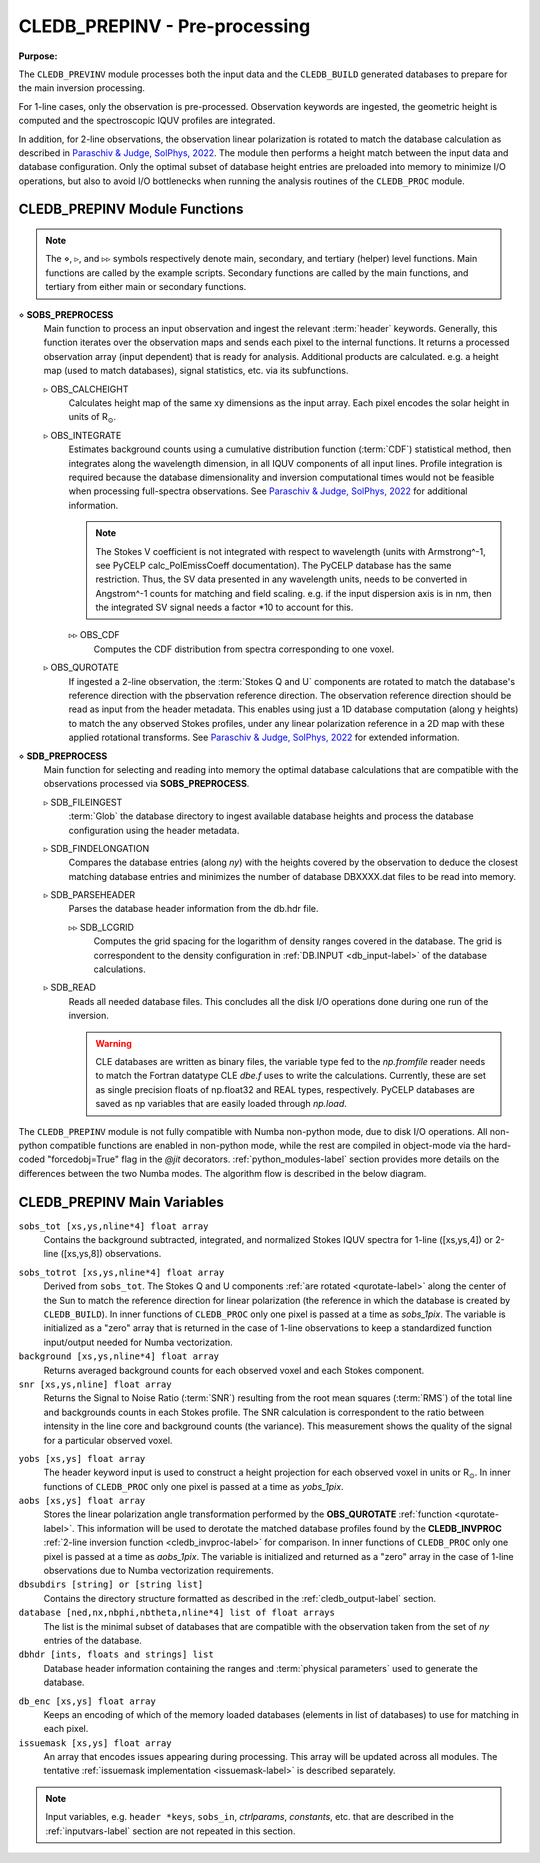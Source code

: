 .. _cledb_prep-label:

CLEDB_PREPINV - Pre-processing
=================================

**Purpose:**

The ``CLEDB_PREVINV`` module processes both the input data and the ``CLEDB_BUILD`` generated databases to prepare for the main inversion processing.

For 1-line cases, only the observation is pre-processed. Observation keywords are ingested, the geometric height is computed and the spectroscopic IQUV profiles are integrated.

In addition, for 2-line observations, the observation linear polarization is rotated to match the database calculation as described in `Paraschiv & Judge, SolPhys, 2022 <https://ui.adsabs.harvard.edu/abs/2022SoPh..297...63P/abstract>`_. The module then performs a height match between the input data and database configuration. Only the optimal subset of database height entries are preloaded into memory to minimize I/O operations, but also to avoid I/O bottlenecks when running the analysis routines of the ``CLEDB_PROC`` module.


CLEDB_PREPINV Module Functions
------------------------------
.. note::
    The :math:`\diamond`, :math:`\triangleright`, and :math:`\triangleright\triangleright` symbols respectively denote main, secondary, and tertiary (helper) level functions. Main functions are called by the example scripts. Secondary functions are called by the main functions, and tertiary from either main or secondary functions.

.. _sobs_preprocess-label:

:math:`\diamond` **SOBS_PREPROCESS**
    Main function to process an input observation and ingest the relevant :term:`header` keywords. Generally, this function iterates over the observation maps and sends each pixel to the internal functions. It returns a processed observation array (input dependent) that is ready for analysis. Additional products are calculated. e.g. a height map (used to match databases), signal statistics, etc. via its subfunctions.

    :math:`\triangleright` OBS_CALCHEIGHT
        Calculates height map of the same xy dimensions as the input array. Each pixel encodes the solar height in units of R\ :math:`_\odot`.

    :math:`\triangleright` OBS_INTEGRATE
        Estimates background counts using a cumulative distribution function (:term:`CDF`\ ) statistical method, then integrates along the wavelength dimension, in all IQUV components of all input lines. Profile integration is required because the database dimensionality and inversion computational times would not be feasible when processing full-spectra observations. See `Paraschiv & Judge, SolPhys, 2022 <https://ui.adsabs.harvard.edu/abs/2022SoPh..297...63P/abstract>`_ for additional information.

        .. Note::
            The Stokes V coefficient is not integrated with respect to wavelength (units with Armstrong^-1, see PyCELP calc_PolEmissCoeff documentation).
            The PyCELP database has the same restriction. Thus, the SV data presented in any wavelength units, needs to be converted in Angstrom^-1 counts for matching and field scaling.
            e.g. if the input dispersion axis is in nm, then the integrated SV signal needs a factor *10  to account for this.


        :math:`\triangleright\triangleright` OBS_CDF
            Computes the CDF distribution from spectra corresponding to one voxel.

    .. _qurotate-label:

    :math:`\triangleright` OBS_QUROTATE
        If ingested a 2-line observation, the :term:`Stokes Q and U` components are rotated to match the database's reference direction with the pbservation reference direction. The observation reference direction should be read as input from the header metadata. This enables using just a 1D database computation (along y heights) to match the any observed Stokes profiles, under any linear polarization reference in a 2D map with these applied rotational transforms. See `Paraschiv & Judge, SolPhys, 2022 <https://ui.adsabs.harvard.edu/abs/2022SoPh..297...63P/abstract>`_ for extended information.

.. _sdb_preproc-label:

:math:`\diamond` **SDB_PREPROCESS**
    Main function for selecting and reading into memory the optimal database calculations that are compatible with the observations processed via **SOBS_PREPROCESS**.

    :math:`\triangleright` SDB_FILEINGEST
        :term:`Glob` the database directory to ingest available database heights and process the database configuration using the header metadata.

    :math:`\triangleright` SDB_FINDELONGATION
        Compares the database entries (along *ny*) with the heights covered by the observation to deduce the closest matching database entries and minimizes the number of database DBXXXX.dat files to be read into memory.

    :math:`\triangleright` SDB_PARSEHEADER
        Parses the database header information from the db.hdr file.

        :math:`\triangleright\triangleright` SDB_LCGRID
            Computes the grid spacing for the logarithm of density ranges covered in the database. The grid is correspondent to the density configuration in :ref:`DB.INPUT <db_input-label>` of the database calculations.

    :math:`\triangleright` SDB_READ
        Reads all needed database files. This concludes all the disk I/O operations done during one run of the inversion.

        .. Warning::
            CLE databases are written as binary files, the variable type fed to the *np.fromfile* reader needs to match the Fortran datatype CLE *dbe.f* uses to write the calculations. Currently, these are set as single precision floats of np.float32 and REAL types, respectively. PyCELP databases are saved as np variables that are easily loaded through *np.load*.


The ``CLEDB_PREPINV`` module is not fully compatible with Numba non-python mode, due to disk I/O operations. All non-python compatible functions are enabled in non-python mode, while the rest are compiled in object-mode via the hard-coded "forcedobj=True" flag in the *@jit* decorators. :ref:`python_modules-label` section provides more details on the differences between the two Numba modes.  The algorithm flow is described in the below diagram.


.. image:: figs/3_CLEDB_PREP.png
   :width: 800


CLEDB_PREPINV Main Variables
----------------------------

.. _sobs_tot-label:

``sobs_tot [xs,ys,nline*4] float array``
    Contains the background subtracted, integrated, and normalized Stokes IQUV spectra for 1-line  ([xs,ys,4]) or 2-line ([xs,ys,8]) observations.

.. _sobs_totrot-label:

``sobs_totrot [xs,ys,nline*4] float array``
    Derived from ``sobs_tot``. The Stokes Q and U components :ref:`are rotated <qurotate-label>` along the center of the Sun to match the reference direction for linear polarization (the reference in which the database is created by ``CLEDB_BUILD``). In inner functions of ``CLEDB_PROC`` only one pixel is passed at a time as *sobs_1pix*. The variable is initialized as a "zero" array that is returned in the case of 1-line observations to keep a standardized function input/output needed for Numba vectorization.

``background [xs,ys,nline*4] float array``
	Returns averaged background counts for each observed voxel and each Stokes component.

``snr [xs,ys,nline] float array``
    Returns the Signal to Noise Ratio (:term:`SNR`) resulting from the root mean squares (:term:`RMS`) of the total line and backgrounds counts in each Stokes profile. The SNR calculation is correspondent to the ratio between intensity in the line core and background counts (the variance). This measurement shows the quality of the signal for a particular observed voxel.

.. _yobs-label:

``yobs [xs,ys] float array``
    The header keyword input is used to construct a height projection for each observed voxel in units or R\ :math:`_\odot`. In inner functions of ``CLEDB_PROC`` only one pixel is passed at a time as *yobs_1pix*.

``aobs [xs,ys] float array``
    Stores the linear polarization angle transformation performed by the **OBS_QUROTATE** :ref:`function <qurotate-label>`. This information will be used to derotate the matched database profiles found by the **CLEDB_INVPROC** :ref:`2-line inversion function <cledb_invproc-label>` for comparison. In inner functions of ``CLEDB_PROC`` only one pixel is passed at a time as *aobs_1pix*. The variable is initialized and returned as a "zero" array in the case of 1-line observations due to Numba vectorization requirements.

``dbsubdirs [string] or [string list]``
    Contains the directory structure formatted as described in the :ref:`cledb_output-label` section.

``database [ned,nx,nbphi,nbtheta,nline*4] list of float arrays``
    The list is the minimal subset of databases that are compatible with the observation taken from the set of *ny* entries of the database.

``dbhdr [ints, floats and strings] list``
    Database header information containing the ranges and :term:`physical parameters` used to generate the database.

.. _dbenc-label:

``db_enc [xs,ys] float array``
    Keeps an encoding of which of the memory loaded databases (elements in list of databases) to use for matching in each pixel.

``issuemask [xs,ys] float array``
    An array that encodes issues appearing during processing. This array will be updated across all modules. The tentative :ref:`issuemask implementation <issuemask-label>` is described separately.

.. Note::
    Input variables, e.g. ``header *keys``, ``sobs_in``, *ctrlparams*, *constants*, etc. that are described in the :ref:`inputvars-label` section are not repeated in this section.
